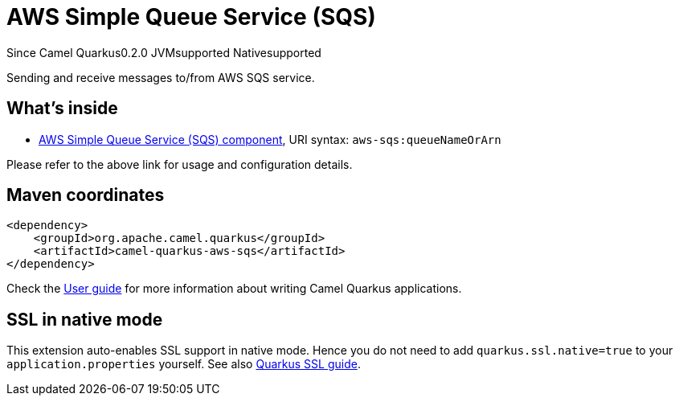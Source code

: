// Do not edit directly!
// This file was generated by camel-quarkus-maven-plugin:update-extension-doc-page

[[aws-sqs]]
= AWS Simple Queue Service (SQS)
:page-aliases: extensions/aws-sqs.adoc
:cq-since: 0.2.0
:cq-artifact-id: camel-quarkus-aws-sqs
:cq-native-supported: true
:cq-status: Stable
:cq-description: Sending and receive messages to/from AWS SQS service.
:cq-deprecated: false

[.badges]
[.badge-key]##Since Camel Quarkus##[.badge-version]##0.2.0## [.badge-key]##JVM##[.badge-supported]##supported## [.badge-key]##Native##[.badge-supported]##supported##

Sending and receive messages to/from AWS SQS service.

== What's inside

* https://camel.apache.org/components/latest/aws-sqs-component.html[AWS Simple Queue Service (SQS) component], URI syntax: `aws-sqs:queueNameOrArn`

Please refer to the above link for usage and configuration details.

== Maven coordinates

[source,xml]
----
<dependency>
    <groupId>org.apache.camel.quarkus</groupId>
    <artifactId>camel-quarkus-aws-sqs</artifactId>
</dependency>
----

Check the xref:user-guide/index.adoc[User guide] for more information about writing Camel Quarkus applications.

== SSL in native mode

This extension auto-enables SSL support in native mode. Hence you do not need to add
`quarkus.ssl.native=true` to your `application.properties` yourself. See also
https://quarkus.io/guides/native-and-ssl[Quarkus SSL guide].
